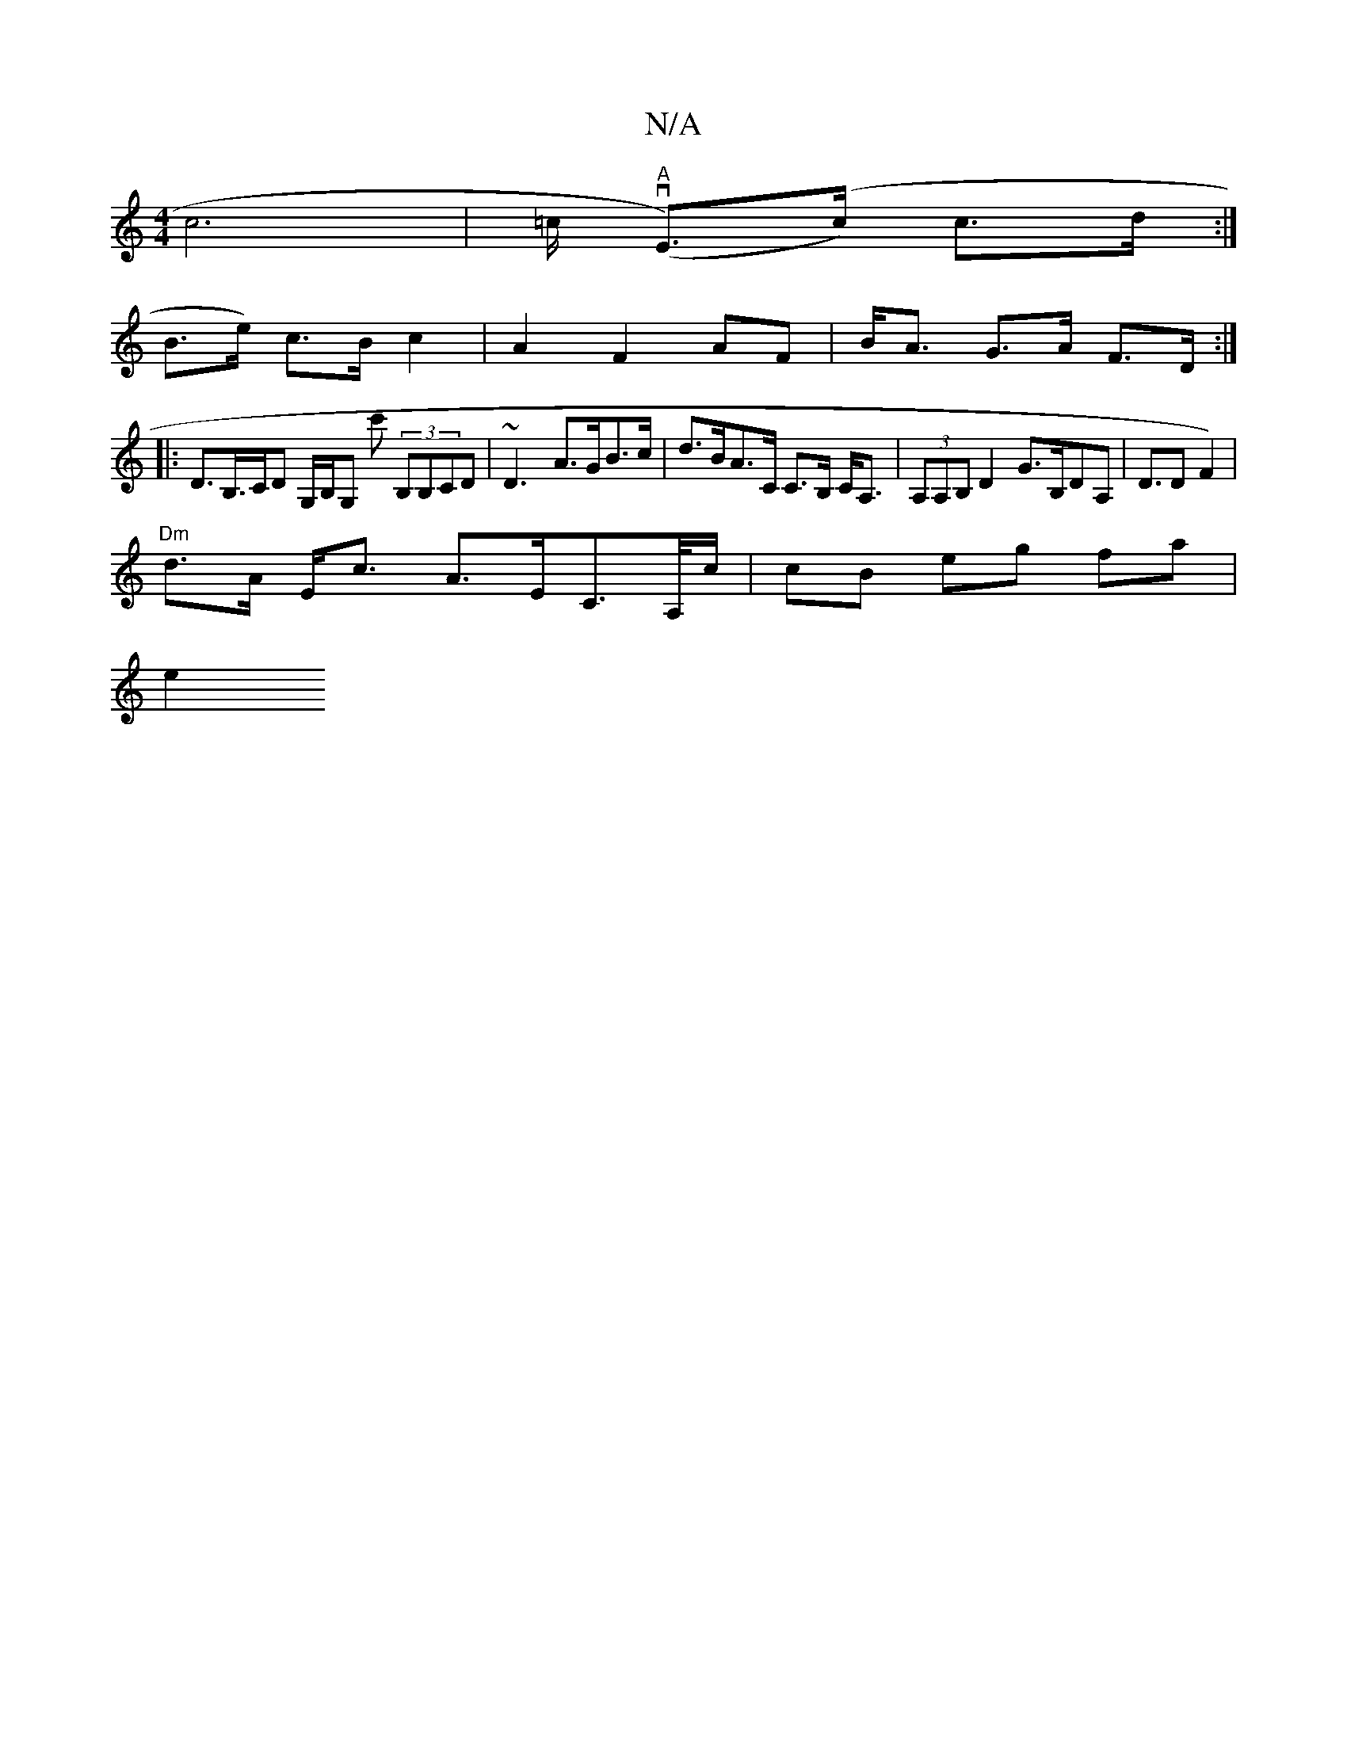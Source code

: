 X:1
T:N/A
M:4/4
R:N/A
K:Cmajor
c6 |=c/2"A" (vEm)(>c) c>d:|
B>e) c>B c2|A2 F2 AF|B<A G>A F>D :|
|: D>B,>CD G,/B,/G, c' (3B,B,CD | ~D3- A>GB>c | d>BA>C C>B, C<A, | (3A,A,B, D2 G>B,DA,|D>D2F2) |
"Dm"d>A E<c A>EC>A,/c/ | cB eg fa |
e2 